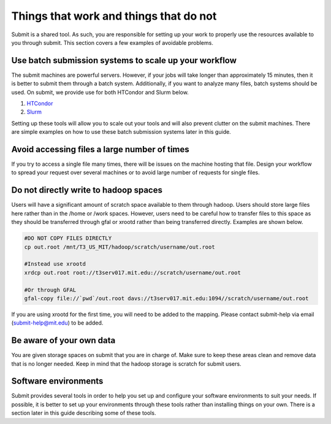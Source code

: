 Things that work and things that do not
---------------------------------------

Submit is a shared tool. As such, you are responsible for setting up your work to properly use the resources available to you through submit. This section covers a few examples of avoidable problems. 

Use batch submission systems to scale up your workflow
~~~~~~~~~~~~~~~~~~~~~~~~~~~~~~~~~~~~~~~~~~~~~~~~~~~~~~

The submit machines are powerful servers. However, if your jobs will take longer than approximately 15 minutes, then it is better to submit them through a batch system. Additionally, if you want to analyze many files, batch systems should be used. On submit, we provide use for both HTCondor and Slurm below.

#. `HTCondor <https://research.cs.wisc.edu/htcondor/>`_

#. `Slurm <https://slurm.schedmd.com/documentation.html>`_ 

Setting up these tools will allow you to scale out your tools and will also prevent clutter on the submit machines. There are simple examples on how to use these batch submission systems later in this guide.

Avoid accessing files a large number of times
~~~~~~~~~~~~~~~~~~~~~~~~~~~~~~~~~~~~~~~~~~~~~

If you try to access a single file many times, there will be issues on the machine hosting that file. Design your workflow to spread your request over several machines or to avoid large number of requests for single files.

Do not directly write to hadoop spaces
~~~~~~~~~~~~~~~~~~~~~~~~~~~~~~~~~~~~~~

Users will have a significant amount of scratch space available to them through hadoop. Users should store large files here rather than in the /home or /work spaces. However, users need to be careful how to transfer files to this space as they should be transferred through gfal or xrootd rather than being transferred directly. Examples are shown below.

.. code-block:: sh

     #DO NOT COPY FILES DIRECTLY
     cp out.root /mnt/T3_US_MIT/hadoop/scratch/username/out.root

     #Instead use xrootd
     xrdcp out.root root://t3serv017.mit.edu://scratch/username/out.root

     #Or through GFAL
     gfal-copy file://`pwd`/out.root davs://t3serv017.mit.edu:1094//scratch/username/out.root

If you are using xrootd for the first time, you will need to be added to the mapping. Please contact submit-help via email (submit-help@mit.edu) to be added.

Be aware of your own data
~~~~~~~~~~~~~~~~~~~~~~~~~

You are given storage spaces on submit that you are in charge of. Make sure to keep these areas clean and remove data that is no longer needed. Keep in mind that the hadoop storage is scratch for submit users.

Software environments
~~~~~~~~~~~~~~~~~~~~~

Submit provides several tools in order to help you set up and configure your software environments to suit your needs. If possible, it is better to set up your environments through these tools rather than installing things on your own. There is a section later in this guide describing some of these tools.
